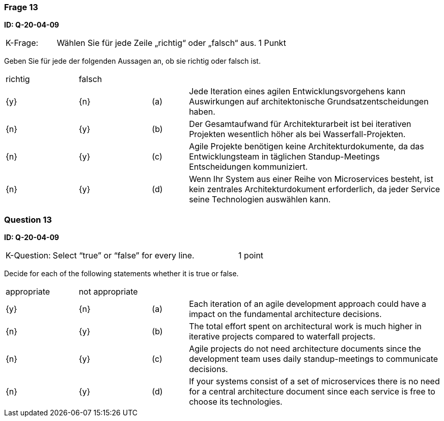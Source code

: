 // tag::DE[]
=== Frage 13
**ID: Q-20-04-09**

[cols="2,8,2", frame=ends, grid=rows]
|===
|K-Frage: 
|Wählen Sie für jede Zeile „richtig“ oder „falsch“ aus.
| 1 Punkt
|===

Geben Sie für jede der folgenden Aussagen an, ob sie richtig oder falsch ist.


[cols="2a,2a,1, 7", frame=none, grid=none]
|===

| richtig
| falsch
|
|

| {y} 
| {n}
| (a)
| Jede Iteration eines agilen Entwicklungsvorgehens kann Auswirkungen auf architektonische Grundsatzentscheidungen haben.

| {n}
| {y}
| (b) 
| Der Gesamtaufwand für Architekturarbeit ist bei iterativen Projekten wesentlich höher als bei Wasserfall-Projekten.

| {n}
| {y} 
| (c) 
| Agile Projekte benötigen keine Architekturdokumente, da das Entwicklungsteam in täglichen Standup-Meetings Entscheidungen kommuniziert.

| {n}
| {y}
| (d)
| Wenn Ihr System aus einer Reihe von Microservices besteht, ist kein zentrales Architekturdokument erforderlich, da jeder Service seine Technologien auswählen kann.
|===

// end::DE[]

// tag::EN[]
=== Question 13
**ID: Q-20-04-09**

[cols="2,8,2", frame=ends, grid=rows]
|===
|K-Question: 
|Select “true” or “false” for every line.
| 1 point
|===

Decide for each of the following statements whether it is true or false.

[cols="2a,2a,1, 7", frame=none, grid=none]
|===

| appropriate
| not appropriate
|
|

| {y} 
| {n}
| (a)
| Each iteration of an agile development approach could have a impact on the fundamental architecture decisions.

| {n}
| {y}
| (b) 
| The total effort spent on architectural work is much higher in iterative projects compared to waterfall projects.

| {n}
| {y} 
| (c) 
| Agile projects do not need architecture documents since the development team uses daily standup-meetings to communicate decisions.


| {n}
| {y}
| (d)
| If your systems consist of a set of microservices there is no need for a central architecture document since each service is free to choose its technologies.
|===

// end::EN[]

// tag::EXPLANATION[]
// end::EXPLANATION[]

